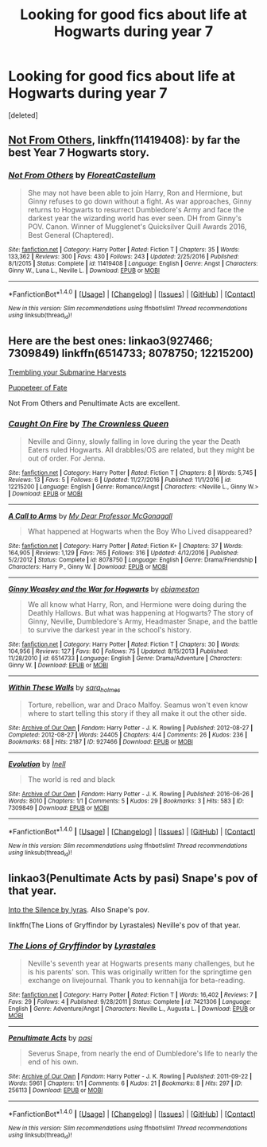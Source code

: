 #+TITLE: Looking for good fics about life at Hogwarts during year 7

* Looking for good fics about life at Hogwarts during year 7
:PROPERTIES:
:Score: 3
:DateUnix: 1510809395.0
:DateShort: 2017-Nov-16
:FlairText: Request
:END:
[deleted]


** [[https://www.fanfiction.net/s/11419408/1/Not-From-Others][Not From Others]], linkffn(11419408): by far the best Year 7 Hogwarts story.
:PROPERTIES:
:Author: InquisitorCOC
:Score: 4
:DateUnix: 1510809554.0
:DateShort: 2017-Nov-16
:END:

*** [[http://www.fanfiction.net/s/11419408/1/][*/Not From Others/*]] by [[https://www.fanfiction.net/u/6993240/FloreatCastellum][/FloreatCastellum/]]

#+begin_quote
  She may not have been able to join Harry, Ron and Hermione, but Ginny refuses to go down without a fight. As war approaches, Ginny returns to Hogwarts to resurrect Dumbledore's Army and face the darkest year the wizarding world has ever seen. DH from Ginny's POV. Canon. Winner of Mugglenet's Quicksilver Quill Awards 2016, Best General (Chaptered).
#+end_quote

^{/Site/: [[http://www.fanfiction.net/][fanfiction.net]] *|* /Category/: Harry Potter *|* /Rated/: Fiction T *|* /Chapters/: 35 *|* /Words/: 133,362 *|* /Reviews/: 300 *|* /Favs/: 430 *|* /Follows/: 243 *|* /Updated/: 2/25/2016 *|* /Published/: 8/1/2015 *|* /Status/: Complete *|* /id/: 11419408 *|* /Language/: English *|* /Genre/: Angst *|* /Characters/: Ginny W., Luna L., Neville L. *|* /Download/: [[http://www.ff2ebook.com/old/ffn-bot/index.php?id=11419408&source=ff&filetype=epub][EPUB]] or [[http://www.ff2ebook.com/old/ffn-bot/index.php?id=11419408&source=ff&filetype=mobi][MOBI]]}

--------------

*FanfictionBot*^{1.4.0} *|* [[[https://github.com/tusing/reddit-ffn-bot/wiki/Usage][Usage]]] | [[[https://github.com/tusing/reddit-ffn-bot/wiki/Changelog][Changelog]]] | [[[https://github.com/tusing/reddit-ffn-bot/issues/][Issues]]] | [[[https://github.com/tusing/reddit-ffn-bot/][GitHub]]] | [[[https://www.reddit.com/message/compose?to=tusing][Contact]]]

^{/New in this version: Slim recommendations using/ ffnbot!slim! /Thread recommendations using/ linksub(thread_id)!}
:PROPERTIES:
:Author: FanfictionBot
:Score: 1
:DateUnix: 1510809567.0
:DateShort: 2017-Nov-16
:END:


** Here are the best ones: linkao3(927466; 7309849) linkffn(6514733; 8078750; 12215200)

[[https://smutty-claus.livejournal.com/181748.html][Trembling your Submarine Harvests]]

[[http://dracoandginny.com/viewstory.php?sid=5995][Puppeteer of Fate]]

Not From Others and Penultimate Acts are excellent.
:PROPERTIES:
:Author: PsychoGeek
:Score: 3
:DateUnix: 1510840503.0
:DateShort: 2017-Nov-16
:END:

*** [[http://www.fanfiction.net/s/12215200/1/][*/Caught On Fire/*]] by [[https://www.fanfiction.net/u/1783607/The-Crownless-Queen][/The Crownless Queen/]]

#+begin_quote
  Neville and Ginny, slowly falling in love during the year the Death Eaters ruled Hogwarts. All drabbles/OS are related, but they might be out of order. For Jenna.
#+end_quote

^{/Site/: [[http://www.fanfiction.net/][fanfiction.net]] *|* /Category/: Harry Potter *|* /Rated/: Fiction T *|* /Chapters/: 8 *|* /Words/: 5,745 *|* /Reviews/: 13 *|* /Favs/: 5 *|* /Follows/: 6 *|* /Updated/: 11/27/2016 *|* /Published/: 11/1/2016 *|* /id/: 12215200 *|* /Language/: English *|* /Genre/: Romance/Angst *|* /Characters/: <Neville L., Ginny W.> *|* /Download/: [[http://www.ff2ebook.com/old/ffn-bot/index.php?id=12215200&source=ff&filetype=epub][EPUB]] or [[http://www.ff2ebook.com/old/ffn-bot/index.php?id=12215200&source=ff&filetype=mobi][MOBI]]}

--------------

[[http://www.fanfiction.net/s/8078750/1/][*/A Call to Arms/*]] by [[https://www.fanfiction.net/u/2814689/My-Dear-Professor-McGonagall][/My Dear Professor McGonagall/]]

#+begin_quote
  What happened at Hogwarts when the Boy Who Lived disappeared?
#+end_quote

^{/Site/: [[http://www.fanfiction.net/][fanfiction.net]] *|* /Category/: Harry Potter *|* /Rated/: Fiction K+ *|* /Chapters/: 37 *|* /Words/: 164,905 *|* /Reviews/: 1,129 *|* /Favs/: 765 *|* /Follows/: 316 *|* /Updated/: 4/12/2016 *|* /Published/: 5/2/2012 *|* /Status/: Complete *|* /id/: 8078750 *|* /Language/: English *|* /Genre/: Drama/Friendship *|* /Characters/: Harry P., Ginny W. *|* /Download/: [[http://www.ff2ebook.com/old/ffn-bot/index.php?id=8078750&source=ff&filetype=epub][EPUB]] or [[http://www.ff2ebook.com/old/ffn-bot/index.php?id=8078750&source=ff&filetype=mobi][MOBI]]}

--------------

[[http://www.fanfiction.net/s/6514733/1/][*/Ginny Weasley and the War for Hogwarts/*]] by [[https://www.fanfiction.net/u/2631503/ebjameston][/ebjameston/]]

#+begin_quote
  We all know what Harry, Ron, and Hermione were doing during the Deathly Hallows. But what was happening at Hogwarts? The story of Ginny, Neville, Dumbledore's Army, Headmaster Snape, and the battle to survive the darkest year in the school's history.
#+end_quote

^{/Site/: [[http://www.fanfiction.net/][fanfiction.net]] *|* /Category/: Harry Potter *|* /Rated/: Fiction T *|* /Chapters/: 30 *|* /Words/: 104,956 *|* /Reviews/: 127 *|* /Favs/: 80 *|* /Follows/: 75 *|* /Updated/: 8/15/2013 *|* /Published/: 11/28/2010 *|* /id/: 6514733 *|* /Language/: English *|* /Genre/: Drama/Adventure *|* /Characters/: Ginny W. *|* /Download/: [[http://www.ff2ebook.com/old/ffn-bot/index.php?id=6514733&source=ff&filetype=epub][EPUB]] or [[http://www.ff2ebook.com/old/ffn-bot/index.php?id=6514733&source=ff&filetype=mobi][MOBI]]}

--------------

[[http://archiveofourown.org/works/927466][*/Within These Walls/*]] by [[http://www.archiveofourown.org/users/sara_holmes/pseuds/sara_holmes][/sara_holmes/]]

#+begin_quote
  Torture, rebellion, war and Draco Malfoy. Seamus won't even know where to start telling this story if they all make it out the other side.
#+end_quote

^{/Site/: [[http://www.archiveofourown.org/][Archive of Our Own]] *|* /Fandom/: Harry Potter - J. K. Rowling *|* /Published/: 2012-08-27 *|* /Completed/: 2012-08-27 *|* /Words/: 24405 *|* /Chapters/: 4/4 *|* /Comments/: 26 *|* /Kudos/: 236 *|* /Bookmarks/: 68 *|* /Hits/: 2187 *|* /ID/: 927466 *|* /Download/: [[http://archiveofourown.org/downloads/sa/sara_holmes/927466/Within%20These%20Walls.epub?updated_at=1387467058][EPUB]] or [[http://archiveofourown.org/downloads/sa/sara_holmes/927466/Within%20These%20Walls.mobi?updated_at=1387467058][MOBI]]}

--------------

[[http://archiveofourown.org/works/7309849][*/Evolution/*]] by [[http://www.archiveofourown.org/users/Inell/pseuds/Inell][/Inell/]]

#+begin_quote
  The world is red and black
#+end_quote

^{/Site/: [[http://www.archiveofourown.org/][Archive of Our Own]] *|* /Fandom/: Harry Potter - J. K. Rowling *|* /Published/: 2016-06-26 *|* /Words/: 8010 *|* /Chapters/: 1/1 *|* /Comments/: 5 *|* /Kudos/: 29 *|* /Bookmarks/: 3 *|* /Hits/: 583 *|* /ID/: 7309849 *|* /Download/: [[http://archiveofourown.org/downloads/In/Inell/7309849/Evolution.epub?updated_at=1466961050][EPUB]] or [[http://archiveofourown.org/downloads/In/Inell/7309849/Evolution.mobi?updated_at=1466961050][MOBI]]}

--------------

*FanfictionBot*^{1.4.0} *|* [[[https://github.com/tusing/reddit-ffn-bot/wiki/Usage][Usage]]] | [[[https://github.com/tusing/reddit-ffn-bot/wiki/Changelog][Changelog]]] | [[[https://github.com/tusing/reddit-ffn-bot/issues/][Issues]]] | [[[https://github.com/tusing/reddit-ffn-bot/][GitHub]]] | [[[https://www.reddit.com/message/compose?to=tusing][Contact]]]

^{/New in this version: Slim recommendations using/ ffnbot!slim! /Thread recommendations using/ linksub(thread_id)!}
:PROPERTIES:
:Author: FanfictionBot
:Score: 1
:DateUnix: 1510840538.0
:DateShort: 2017-Nov-16
:END:


** linkao3(Penultimate Acts by pasi) Snape's pov of that year.

[[http://hoggywartyxmas.livejournal.com/24152.html][Into the Silence by lyras]]. Also Snape's pov.

linkffn(The Lions of Gryffindor by Lyrastales) Neville's pov of that year.
:PROPERTIES:
:Author: adreamersmusing
:Score: 2
:DateUnix: 1510819643.0
:DateShort: 2017-Nov-16
:END:

*** [[http://www.fanfiction.net/s/7421306/1/][*/The Lions of Gryffindor/*]] by [[https://www.fanfiction.net/u/1971541/Lyrastales][/Lyrastales/]]

#+begin_quote
  Neville's seventh year at Hogwarts presents many challenges, but he is his parents' son. This was originally written for the springtime gen exchange on livejournal. Thank you to kennahijja for beta-reading.
#+end_quote

^{/Site/: [[http://www.fanfiction.net/][fanfiction.net]] *|* /Category/: Harry Potter *|* /Rated/: Fiction T *|* /Words/: 16,402 *|* /Reviews/: 7 *|* /Favs/: 29 *|* /Follows/: 4 *|* /Published/: 9/28/2011 *|* /Status/: Complete *|* /id/: 7421306 *|* /Language/: English *|* /Genre/: Adventure/Angst *|* /Characters/: Neville L., Augusta L. *|* /Download/: [[http://www.ff2ebook.com/old/ffn-bot/index.php?id=7421306&source=ff&filetype=epub][EPUB]] or [[http://www.ff2ebook.com/old/ffn-bot/index.php?id=7421306&source=ff&filetype=mobi][MOBI]]}

--------------

[[http://archiveofourown.org/works/256113][*/Penultimate Acts/*]] by [[http://www.archiveofourown.org/users/pasi/pseuds/pasi][/pasi/]]

#+begin_quote
  Severus Snape, from nearly the end of Dumbledore's life to nearly the end of his own.
#+end_quote

^{/Site/: [[http://www.archiveofourown.org/][Archive of Our Own]] *|* /Fandom/: Harry Potter - J. K. Rowling *|* /Published/: 2011-09-22 *|* /Words/: 5961 *|* /Chapters/: 1/1 *|* /Comments/: 6 *|* /Kudos/: 21 *|* /Bookmarks/: 8 *|* /Hits/: 297 *|* /ID/: 256113 *|* /Download/: [[http://archiveofourown.org/downloads/pa/pasi/256113/Penultimate%20Acts.epub?updated_at=1386620939][EPUB]] or [[http://archiveofourown.org/downloads/pa/pasi/256113/Penultimate%20Acts.mobi?updated_at=1386620939][MOBI]]}

--------------

*FanfictionBot*^{1.4.0} *|* [[[https://github.com/tusing/reddit-ffn-bot/wiki/Usage][Usage]]] | [[[https://github.com/tusing/reddit-ffn-bot/wiki/Changelog][Changelog]]] | [[[https://github.com/tusing/reddit-ffn-bot/issues/][Issues]]] | [[[https://github.com/tusing/reddit-ffn-bot/][GitHub]]] | [[[https://www.reddit.com/message/compose?to=tusing][Contact]]]

^{/New in this version: Slim recommendations using/ ffnbot!slim! /Thread recommendations using/ linksub(thread_id)!}
:PROPERTIES:
:Author: FanfictionBot
:Score: 1
:DateUnix: 1510819652.0
:DateShort: 2017-Nov-16
:END:
